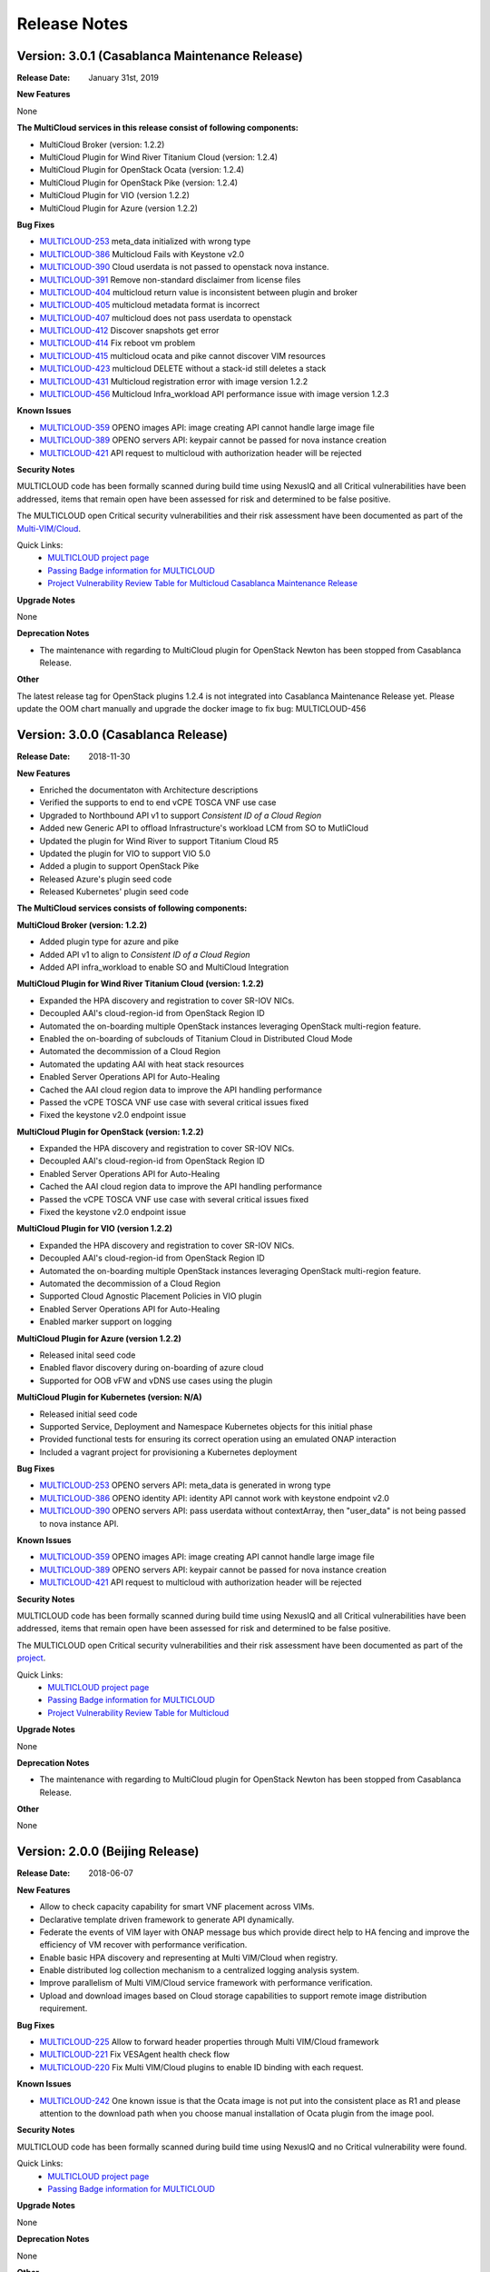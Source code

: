 ..
 This work is licensed under a Creative Commons Attribution 4.0
 International License.

=============
Release Notes
=============


Version: 3.0.1 (Casablanca Maintenance Release)
-----------------------------------------------

:Release Date: January 31st, 2019


**New Features**

None

**The MultiCloud services in this release consist of following components:**

- MultiCloud Broker (version: 1.2.2)

- MultiCloud Plugin for Wind River Titanium Cloud (version: 1.2.4)

- MultiCloud Plugin for OpenStack Ocata (version: 1.2.4)

- MultiCloud Plugin for OpenStack Pike (version: 1.2.4)

- MultiCloud Plugin for VIO (version 1.2.2)

- MultiCloud Plugin for Azure (version 1.2.2)


**Bug Fixes**

- `MULTICLOUD-253 <https://jira.onap.org/browse/MULTICLOUD-253>`_
  meta_data initialized with wrong type

- `MULTICLOUD-386 <https://jira.onap.org/browse/MULTICLOUD-386>`_
  Multicloud Fails with Keystone v2.0

- `MULTICLOUD-390 <https://jira.onap.org/browse/MULTICLOUD-390>`_
  Cloud userdata is not passed to openstack nova instance.

- `MULTICLOUD-391 <https://jira.onap.org/browse/MULTICLOUD-391>`_
  Remove non-standard disclaimer from license files

- `MULTICLOUD-404 <https://jira.onap.org/browse/MULTICLOUD-404>`_
  multicloud return value is inconsistent between plugin and broker

- `MULTICLOUD-405 <https://jira.onap.org/browse/MULTICLOUD-405>`_
  multicloud metadata format is incorrect

- `MULTICLOUD-407 <https://jira.onap.org/browse/MULTICLOUD-407>`_
  multicloud does not pass userdata to openstack

- `MULTICLOUD-412 <https://jira.onap.org/browse/MULTICLOUD-412>`_
  Discover snapshots get error

- `MULTICLOUD-414 <https://jira.onap.org/browse/MULTICLOUD-414>`_
  Fix reboot vm problem

- `MULTICLOUD-415 <https://jira.onap.org/browse/MULTICLOUD-415>`_
  multicloud ocata and pike cannot discover VIM resources

- `MULTICLOUD-423 <https://jira.onap.org/browse/MULTICLOUD-423>`_
  multicloud DELETE without a stack-id still deletes a stack

- `MULTICLOUD-431 <https://jira.onap.org/browse/MULTICLOUD-431>`_
  Multicloud registration error with image version 1.2.2

- `MULTICLOUD-456 <https://jira.onap.org/browse/MULTICLOUD-456>`_
  Multicloud Infra_workload API performance issue with image version 1.2.3



**Known Issues**

- `MULTICLOUD-359 <https://jira.onap.org/browse/MULTICLOUD-359>`_
  OPENO images API: image creating API cannot handle large image file

- `MULTICLOUD-389 <https://jira.onap.org/browse/MULTICLOUD-389>`_
  OPENO servers API: keypair cannot be passed for nova instance creation

- `MULTICLOUD-421 <https://jira.onap.org/browse/MULTICLOUD-421>`_
  API request to multicloud with authorization header will be rejected


**Security Notes**

MULTICLOUD code has been formally scanned during build time using NexusIQ and
all Critical vulnerabilities have been addressed, items that remain open have
been assessed for risk and determined to be false positive.

The MULTICLOUD open Critical security vulnerabilities and their risk
assessment have been documented as part of the
`Multi-VIM/Cloud <https://wiki.onap.org/pages/viewpage.action?pageId=45310604>`_.


Quick Links:
  - `MULTICLOUD project page <https://wiki.onap.org/pages/viewpage.action?pageId=6592841>`_

  - `Passing Badge information for MULTICLOUD <https://bestpractices.coreinfrastructure.org/en/projects/1706>`_

  - `Project Vulnerability Review Table for Multicloud Casablanca Maintenance Release <https://wiki.onap.org/pages/viewpage.action?pageId=45310604>`_

**Upgrade Notes**

None

**Deprecation Notes**

* The maintenance with regarding to MultiCloud plugin for OpenStack Newton
  has been stopped from Casablanca Release.

**Other**

The latest release tag for OpenStack plugins 1.2.4 is not integrated into
Casablanca Maintenance Release yet. Please update the OOM chart manually
and upgrade the docker image to fix bug: MULTICLOUD-456


Version: 3.0.0 (Casablanca Release)
-----------------------------------

:Release Date: 2018-11-30

**New Features**

* Enriched the documentaton with Architecture descriptions
* Verified the supports to end to end vCPE TOSCA VNF use case
* Upgraded to Northbound API v1 to support `Consistent ID of a Cloud Region`
* Added new Generic API to offload Infrastructure's workload LCM from SO to
  MutliCloud
* Updated the plugin for Wind River to support Titanium Cloud R5
* Updated the plugin for VIO to support VIO 5.0
* Added a plugin to support OpenStack Pike
* Released Azure's plugin seed code
* Released Kubernetes' plugin seed code


**The MultiCloud services consists of following components:**

**MultiCloud Broker (version: 1.2.2)**

* Added plugin type for azure and pike
* Added API v1 to align to `Consistent ID of a Cloud Region`
* Added API infra_workload to enable SO and MultiCloud Integration

**MultiCloud Plugin for Wind River Titanium Cloud (version: 1.2.2)**

* Expanded the HPA discovery and registration to cover SR-IOV NICs.
* Decoupled AAI's cloud-region-id from OpenStack Region ID
* Automated the on-boarding multiple OpenStack instances leveraging OpenStack
  multi-region feature.
* Enabled the on-boarding of subclouds of Titanium Cloud in Distributed Cloud
  Mode
* Automated the decommission of a Cloud Region
* Automated the updating AAI with heat stack resources
* Enabled Server Operations API for Auto-Healing
* Cached the AAI cloud region data to improve the API handling performance
* Passed the vCPE TOSCA VNF use case with several critical issues fixed
* Fixed the keystone v2.0 endpoint issue

**MultiCloud Plugin for OpenStack (version: 1.2.2)**

* Expanded the HPA discovery and registration to cover SR-IOV NICs.
* Decoupled AAI's cloud-region-id from OpenStack Region ID
* Enabled Server Operations API for Auto-Healing
* Cached the AAI cloud region data to improve the API handling performance
* Passed the vCPE TOSCA VNF use case with several critical issues fixed
* Fixed the keystone v2.0 endpoint issue


**MultiCloud Plugin for VIO (version 1.2.2)**

* Expanded the HPA discovery and registration to cover SR-IOV NICs.
* Decoupled AAI's cloud-region-id from OpenStack Region ID
* Automated the on-boarding multiple OpenStack instances leveraging OpenStack
  multi-region feature.
* Automated the decommission of a Cloud Region
* Supported Cloud Agnostic Placement Policies in VIO plugin
* Enabled Server Operations API for Auto-Healing
* Enabled marker support on logging


**MultiCloud Plugin for Azure (version 1.2.2)**

* Released inital seed code
* Enabled flavor discovery during on-boarding of azure cloud
* Supported for OOB vFW and vDNS use cases using the plugin

**MultiCloud Plugin for Kubernetes (version: N/A)**

* Released initial seed code
* Supported Service, Deployment and Namespace Kubernetes objects for this
  initial phase
* Provided functional tests for ensuring its correct operation using an
  emulated ONAP interaction
* Included a vagrant project for provisioning a Kubernetes deployment


**Bug Fixes**

- `MULTICLOUD-253 <https://jira.onap.org/browse/MULTICLOUD-253>`_
  OPENO servers API: meta_data is generated in wrong type

- `MULTICLOUD-386 <https://jira.onap.org/browse/MULTICLOUD-386>`_
  OPENO identity API: identity API cannot work with keystone endpoint v2.0

- `MULTICLOUD-390 <https://jira.onap.org/browse/MULTICLOUD-390>`_
  OPENO servers API: pass userdata without contextArray, then "user_data"
  is not being passed to nova instance API.

**Known Issues**

- `MULTICLOUD-359 <https://jira.onap.org/browse/MULTICLOUD-359>`_
  OPENO images API: image creating API cannot handle large image file

- `MULTICLOUD-389 <https://jira.onap.org/browse/MULTICLOUD-389>`_
  OPENO servers API: keypair cannot be passed for nova instance creation

- `MULTICLOUD-421 <https://jira.onap.org/browse/MULTICLOUD-421>`_
  API request to multicloud with authorization header will be rejected



**Security Notes**

MULTICLOUD code has been formally scanned during build time using NexusIQ and
all Critical vulnerabilities have been addressed, items that remain open have
been assessed for risk and determined to be false positive.

The MULTICLOUD open Critical security vulnerabilities and their risk
assessment have been documented as part of the
`project <https://wiki.onap.org/pages/viewpage.action?pageId=43386067>`_.


Quick Links:
  - `MULTICLOUD project page <https://wiki.onap.org/pages/viewpage.action?pageId=6592841>`_

  - `Passing Badge information for MULTICLOUD <https://bestpractices.coreinfrastructure.org/en/projects/1706>`_
  
  - `Project Vulnerability Review Table for Multicloud <https://wiki.onap.org/pages/viewpage.action?pageId=43386067>`_

**Upgrade Notes**

None

**Deprecation Notes**

* The maintenance with regarding to MultiCloud plugin for OpenStack Newton
  has been stopped from Casablanca Release.

**Other**

None


Version: 2.0.0 (Beijing Release)
--------------------------------

:Release Date: 2018-06-07


**New Features**

* Allow to check capacity capability for smart VNF placement across VIMs.
* Declarative template driven framework to generate API dynamically.
* Federate the events of VIM layer with ONAP message bus which provide direct
  help to HA fencing and improve the
  efficiency of VM recover with performance verification.
* Enable basic HPA discovery and representing at Multi VIM/Cloud when registry.
* Enable distributed log collection mechanism to a centralized logging
  analysis system.
* Improve parallelism of Multi VIM/Cloud service framework with performance
  verification.
* Upload and download images based on Cloud storage capabilities to support
  remote image distribution requirement.

**Bug Fixes**

- `MULTICLOUD-225 <https://jira.onap.org/browse/MULTICLOUD-225>`_
  Allow to forward header properties through Multi VIM/Cloud framework

- `MULTICLOUD-221 <https://jira.onap.org/browse/MULTICLOUD-221>`_
  Fix VESAgent health check flow

- `MULTICLOUD-220 <https://jira.onap.org/browse/MULTICLOUD-220>`_
  Fix Multi VIM/Cloud plugins to enable ID binding with each request.


**Known Issues**

- `MULTICLOUD-242 <https://jira.onap.org/browse/MULTICLOUD-242>`_
  One known issue is that the Ocata image is not put into the consistent place
  as R1 and please attention to the
  download path when you choose manual installation of Ocata plugin from the
  image pool.

**Security Notes**

MULTICLOUD code has been formally scanned during build time using NexusIQ and
no Critical vulnerability were found.

Quick Links:
  - `MULTICLOUD project page <https://wiki.onap.org/pages/viewpage.action?pageId=6592841>`_

  - `Passing Badge information for MULTICLOUD <https://bestpractices.coreinfrastructure.org/en/projects/1706>`_

**Upgrade Notes**

None

**Deprecation Notes**

None

**Other**

None

Version: 1.0.0 (Amsterdam Release)
----------------------------------

:Release Date: 2017-11-16


**New Features**

* Keystone proxy for convenient integration with modules which depend on
  original OpenStack functions
* Multiple VIM registry and unregister
* Resources LCM functions
* Auto-deployment support to both K8s and heat
* Hierarchical binding based integration with the third party SDN controller
* Basic Fcaps alert collection support, VM abnormal status is thrown out as
  an example
* Fake cloud based Unit and system test framework
* Complete code coverage detection, CSIT, and document framework
* Provide several plugins of different backbends, including: Vanilla OpenStack
  (based on Ocata) and commercial Clouds including OpenStack (including
  Titanium - Mitaka from Wind River and VIO - Ocata from VMware)

**Bug Fixes**

- `MULTICLOUD-123 <https://jira.onap.org/browse/MULTICLOUD-123>`_
  Append v3 to keystone url by default, if keystone version is missing.

- `MULTICLOUD-102 <https://jira.onap.org/browse/MULTICLOUD-102>`_
  Throw exception in Multi Cloud when backend OpenStack throw exceptions.

- `MULTICLOUD-101 <https://jira.onap.org/browse/MULTICLOUD-101>`_
  Fix failed to add image info to AAI if image name didn't contain '-'.


**Known Issues**

None

**Security Issues**

None

**Upgrade Notes**

None

**Deprecation Notes**

None

**Other**

None

===========

End of Release Notes
